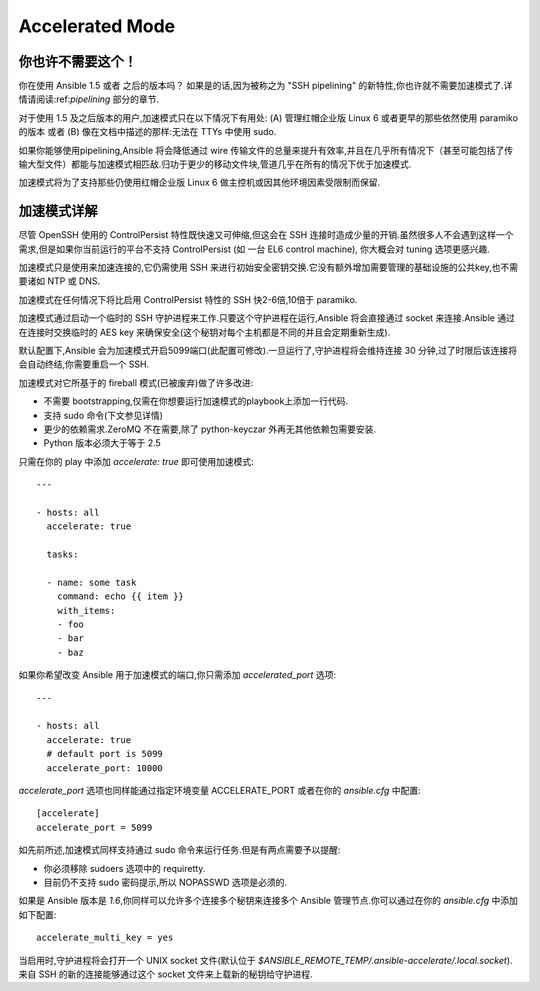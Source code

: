 Accelerated Mode
================

.. versionadded:: 1.3

你也许不需要这个！
````````````````````````


你在使用 Ansible 1.5 或者 之后的版本吗？ 如果是的话,因为被称之为 "SSH pipelining" 的新特性,你也许就不需要加速模式了.详情请阅读:ref:`pipelining` 部分的章节.

对于使用 1.5 及之后版本的用户,加速模式只在以下情况下有用处: (A) 管理红帽企业版 Linux 6 或者更早的那些依然使用 paramiko 的版本 或者 (B) 像在文档中描述的那样:无法在 TTYs 中使用 sudo.

如果你能够使用pipelining,Ansible 将会降低通过 wire 传输文件的总量来提升有效率,并且在几乎所有情况下（甚至可能包括了传输大型文件）都能与加速模式相匹敌.归功于更少的移动文件块,管道几乎在所有的情况下优于加速模式.

加速模式将为了支持那些仍使用红帽企业版 Linux 6 做主控机或因其他环境因素受限制而保留.

加速模式详解
````````````````````````

尽管 OpenSSH 使用的 ControlPersist 特性既快速又可伸缩,但这会在 SSH 连接时造成少量的开销.虽然很多人不会遇到这样一个需求,但是如果你当前运行的平台不支持 ControlPersist (如 一台 EL6 control machine),
你大概会对 tuning 选项更感兴趣.

加速模式只是使用来加速连接的,它仍需使用 SSH 来进行初始安全密钥交换.它没有额外增加需要管理的基础设施的公共key,也不需要诸如 NTP 或 DNS.

加速模式在任何情况下将比启用 ControlPersist 特性的 SSH 快2-6倍,10倍于 paramiko.

加速模式通过启动一个临时的 SSH 守护进程来工作.只要这个守护进程在运行,Ansible 将会直接通过 socket 来连接.Ansible 通过在连接时交换临时的 AES key 来确保安全(这个秘钥对每个主机都是不同的并且会定期重新生成).


默认配置下,Ansible 会为加速模式开启5099端口(此配置可修改).一旦运行了,守护进程将会维持连接 30 分钟,过了时限后该连接将会自动终结,你需要重启一个 SSH.


加速模式对它所基于的 fireball 模式(已被废弃)做了许多改进:

* 不需要 bootstrapping,仅需在你想要运行加速模式的playbook上添加一行代码.
* 支持 sudo 命令(下文参见详情)
* 更少的依赖需求.ZeroMQ 不在需要,除了 python-keyczar 外再无其他依赖包需要安装.
* Python 版本必须大于等于 2.5


只需在你的 play 中添加 `accelerate: true` 即可使用加速模式::

    ---

    - hosts: all
      accelerate: true

      tasks:

      - name: some task
        command: echo {{ item }}
        with_items:
        - foo
        - bar
        - baz


如果你希望改变 Ansible 用于加速模式的端口,你只需添加 `accelerated_port` 选项::

    ---

    - hosts: all
      accelerate: true
      # default port is 5099
      accelerate_port: 10000

`accelerate_port` 选项也同样能通过指定环境变量 ACCELERATE_PORT 或者在你的 `ansible.cfg` 中配置::

    [accelerate]
    accelerate_port = 5099


如先前所述,加速模式同样支持通过 sudo 命令来运行任务.但是有两点需要予以提醒:


* 你必须移除 sudoers 选项中的 requiretty.
* 目前仍不支持 sudo 密码提示,所以 NOPASSWD 选项是必须的.


如果是 Ansible 版本是 `1.6`,你同样可以允许多个连接多个秘钥来连接多个 Ansible 管理节点.你可以通过在你的 `ansible.cfg` 中添加如下配置::

    accelerate_multi_key = yes

当启用时,守护进程将会打开一个 UNIX socket 文件(默认位于 `$ANSIBLE_REMOTE_TEMP/.ansible-accelerate/.local.socket`).来自 SSH 的新的连接能够通过这个 socket 文件来上载新的秘钥给守护进程.